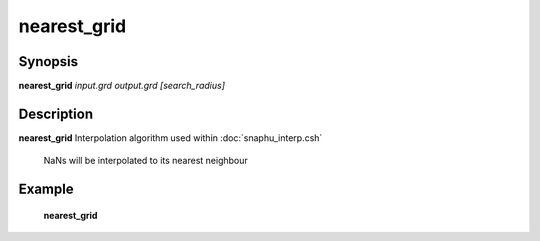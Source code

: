 .. index:: ! nearest_grid         

************      
nearest_grid      
************      

Synopsis
--------
**nearest_grid** *input.grd output.grd [search_radius]*


Description
-----------
**nearest_grid** Interpolation algorithm used within :doc:`snaphu_interp.csh`                      
   
  NaNs will be interpolated to its nearest neighbour 

Example
-------
    **nearest_grid**



